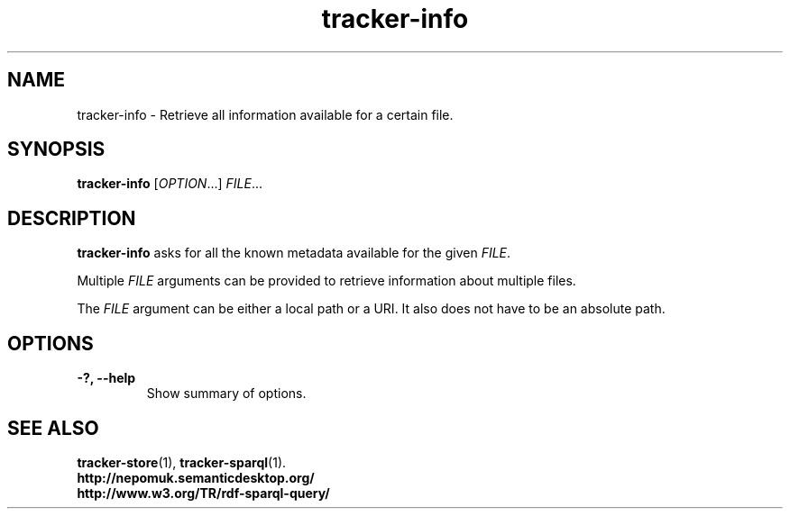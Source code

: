 .TH tracker-info 1 "Oct 2008" GNU "User Commands"

.SH NAME
tracker-info \- Retrieve all information available for a certain file.

.SH SYNOPSIS
\fBtracker-info\fR [\fIOPTION\fR...] \fIFILE\fR...

.SH DESCRIPTION
.B tracker-info
asks for all the known metadata available for the given \fIFILE\fR.

Multiple \fIFILE\fR arguments can be provided to retrieve information
about multiple files.

The \fIFILE\fR argument can be either a local path or a URI. It also
does not have to be an absolute path.

.SH OPTIONS
.TP
.B \-?, \-\-help
Show summary of options.

.SH SEE ALSO
.BR tracker-store (1),
.BR tracker-sparql (1).
.TP
.BR http://nepomuk.semanticdesktop.org/
.TP
.BR http://www.w3.org/TR/rdf-sparql-query/
